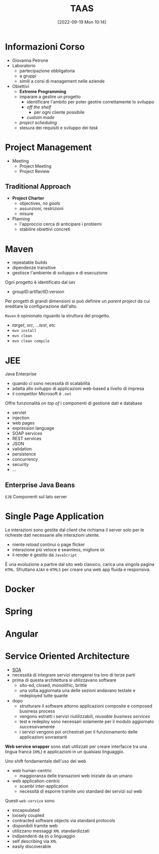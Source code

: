 :PROPERTIES:
:ID:       d9ec0783-4ae7-4c9f-92b0-fe3c8fb09332
:roam_aliases: "Tecniche e Architetture Avanzate per lo Sviluppo del Software"
:END:
#+title: TAAS
#+date: [2022-09-19 Mon 10:14]
#+filetags: university master
* Informazioni Corso
- Giovanna Petrone
- Laboratorio
  - partecipazione obbligatoria
  - a gruppi
  - simili a corsi di management nelle aziende
- Obiettivi
  - *Extreme Programming*
  - imparare a gestire un progetto
    - identificare l'ambito per poter gestire correttamente lo sviluppo
    - /off the shelf/
      - per ogni cliente possibile
    - /custom made/
  - /project scheduling/
  - stesura dei requisiti e sviluppo dei /task/
* Project Management
- Meeting
  - Project Meeting
  - Project Review
** Traditional Approach
- *Project Charter*
  - objectives, /no goals/
  - assunzioni, restrizioni
  - misure
- Planning
  - l'approccio cerca di anticipare i problemi
  - stabilire obiettivi concreti

* Maven
- repeatable builds
- dipendenze transitive
- gestisce l'ambiente di sviluppo e di esecuzione

Ogni progetto è identificato dal =GAV=
- groupID:artifactID:version

Per progetti di grandi dimensioni si può definire un /parent project/ da cui ereditare la configurazione dall'alto.

=Maven= è opinionato riguardo la struttura del progetto.
- /target/, /src/, /...test/, etc
- =mvn install=
- =mvn clean=
- =mvn clean compile=
* JEE
Java Enterprise
- quando ci sono necessità di scalabilità
- adatta allo sviluppo di applicazioni web-based a livello di impresa
- il competitor Microsoft è =.net=
Offre funzionalità /on top of/ i componenti di gestione dati e database
- servlet
- injection
- web pages
- expression language
- SOAP services
- REST services
- JSON
- validation
- persistence
- concurrency
- security
- ...

** Enterprise Java Beans
=EJB=
Componenti sul lato server


* Single Page Application
Le interazioni sono gestite dal client che richiama il server solo per le richieste dati necessarie alle interazioni utente.
- niente /reload/ continui o page flicker
- interazione più veloce e seamless, migliore =UX=
- il render è gestito da =JavaScript=

È una evoluzione a partire dal sito web classico, carica una singola pagina =HTML=. Sfruttano =AJAX= e =HTML5= per creare una web app fluida e responsiva.
* Docker
* Spring
* Angular
* Service Oriented  Architecture
- [[id:9a407eb2-8f01-4f30-9ad6-a01e0539615f][SOA]]
- necessità di integrare servizi eterogenei tra loro di terze parti
- prima di questa architettura si utilizzavano software
  + sito-ed, closed, monolithic, brittle
  + una volta aggiornata una delle sezioni andavano testate e redeployed tutte quante

- dopo
  + strutturare il software attorno applicazioni composite e composed business process
  + vengono estratti i servizi riutilizzabili, /reusable business services/
  + test e redeploy sono necessari solamente per il modulo aggiornato successivamente
  + i servizi vengono poi orchestrati per il funzionamento delle applicazioni sovrastanti

*Web service wrapper* sono stati utilizzati per creare interfacce tra una lingua franca (=XML=) e applicazioni in un qualsiasi linguaggio.

Uno shift fondamentale dell'uso del web
- web human-centric
  + maggioranza delle transazioni web iniziate da un umano
- web application-centric
  + scambi inter-application
  + necessità di esporre tramite uno standard dei servizi sul web

Questi =web-service= sono
- encapsulated
- loosely coupled
- contracted software objects via standard protocols
- disponibili tramite web
- utilizzano messaggi =XML= standardizzati
- indipendenti da =OS= o linguaggio
- self describing via =XML=
- easily discoverable
